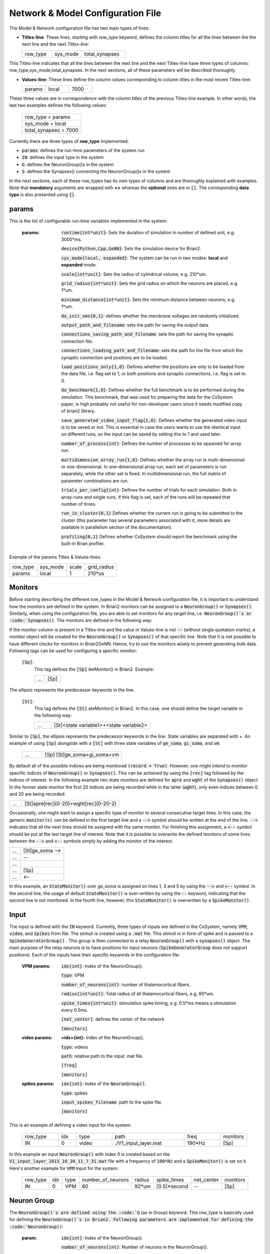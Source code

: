 ﻿
.. _config_file:

Network & Model Configuration File 
=====================================

The Model & Network configuration file has two main types of lines:

* **Titles-line**: These lines, starting with *row_type* keyword, defines the column titles for all the lines between the the next line and the next *Titles-line*:


  .. csv-table::
     :widths: 10, 10, 15
     
     row_type,sys_mode,total_synapses




This Titles-line indicates that all the lines between the next line and the next Titles-line have three types of columns:  row_type,sys_mode,\
total_synapses. In the next sections, all of these parameters will be described thoroughly. 

* **Values-line**: These lines define the column values corresponding to column titles in the most recent Titles-line:

  .. csv-table::
     :widths: 5, 5, 5

     params,local,7000
  

These three values are in correspondence with the column titles of the previous Titles-line example. In other words, the last two examples defines \
the following values:

  .. csv-table::

	row_type = params
	sys_mode = local
	total_synapses = 7000

Currently there are three types of **row_type** implemented: 

* :code:`params`: defines the run-time parameters of the system run 
* :code:`IN`: defines the input type in the system
* :code:`G`: defines the NeuronGroup()s in the system
* :code:`S`: defines the Synapses() connecting the NeuronGroup()s in the system

In the next sections, each of these row_types has its own types of columns and are thoroughly explained with examples. Note that **mandatory** \
arguments are wrapped with **<>** whereas the **optional** ones are in :code:`[]`. The corresponding **data type** is also presented using :code:`{}`.

params
-------

This is the list of configurable run-time variables implemented in the system:

	:params:  :code:`runtime{int*unit}`: Sets the duration of simulation in number of defined unit, e.g. 3000*ms.

		:code:`device{Python,Cpp,GeNN}`: Sets the simulation device for Brian2.

		:code:`sys_mode{local, expanded}`: The system can be run in two modes: **local** and **expanded** mode.

		:code:`scale{int*unit}`: Sets the radius of cylindrical volume, e.g. 210*um.

		:code:`grid_radius{int*unit}`: Sets the grid radius on which the neurons are placed, e.g. 1*um.

		:code:`minimum_distance{int*unit}`: Sets the minimum distance between neurons, e.g. 1*um.

		:code:`do_init_vms{0,1}`: defines whether the membrane voltages are randomly initialized.

		:code:`output_path_and_filename`: sets the path for saving the output data.

		:code:`connections_saving_path_and_filename`: sets the path for saving the synaptic connection file.

		:code:`connections_loading_path_and_filename`: sets the path for the file from which the synaptic connection and positions are to be loaded.

		:code:`load_positions_only{1,0}`: Defines whether the positions are only to be loaded from the data file, i.e. flag set to 1, or both positions and synaptic connections, i.e. flag is set to 0.

		:code:`do_benchmark{1,0}`: Defines whether the full benchmark is to be performed during the simulation. This benchmark, that was used for preparing the data for the CxSystem paper, is high probably not useful for non-developer users since it needs modified copy of brian2 library. 

		:code:`save_generated_video_input_flag{1,0}`: Defines whether the generated video input is to be saved or not. This is essential in case the users wants to use the identical input on different runs, so the input can be saved by setting this to 1 and used later. 

		:code:`number_of_process{int}`: Defines the number of processes to be spawned for array run.

		:code:`multidimension_array_run{1,0}`: Defines whether the array run is multi-dimensional or one-dimensional. In one-dimensional array run, each set of parameters is run separately, while the other set is fixed. In multidimensional run, the full matrix of parameter combinations are run.

		:code:`trials_per_config{int}`: Defines the number of trials for each simulation. Both in array-runs and single runs, if this flag is set, each of the runs will be repeated that number of times.

		:code:`run_in_cluster{0,1}` Defines whether the current run is going to be submitted to the cluster (this parameter has several parameters associated with it, more details are available in parallelism section of the documentation).

		:code:`profiling{0,1}` Defines whether CxSystem should report the benchmark using the built-in Brian profiler.


Example of the params Titles & Values-lines: 

.. csv-table::

   row_type,sys_mode,scale, grid_radius
   params,local,1,210*us


	
Monitors
---------

Before starting describing the different row_types in the Model & Network configuration file, it is important to understand how the monitors are defined in the system. In Brian2 monitors can be assigned to a :code:`NeuronGroup()` or :code:`Synapses()`. Similarly, when using the configuration file, you are able to set monitors for any target line, i.e. :code:`NeuronGroup()`s or :code:`Synapses()`. The monitors are defined in the following way:

If the monitor column is present in a Titles-line and the value in Values-line is not :code:`--` (without single quotation marks), a monitor object will be created for the :code:`NeuronGroup()` or :code:`Synapses()` of that specific line. Note that it is not possible to have different clocks for monitors in Brian2GeNN. Hence, try to use the monitors wisely to prevent generating bulk data. Following tags can be used for configuring a specific monitor:

 :code:`[Sp]`:
  This tag defines the :code:`[Sp]` ikeMonitor() in Brian2. Example:

  
  .. csv-table::

     ...,[Sp]

The ellipsis represents the predecessor keywords in the line.

 :code:`[St]`:
  This tag defines the :code:`[St]` ateMonitor() in Brian2. In this case, one should define the target variable in the following way: 


  .. csv-table::
     :widths: 5, 30
     
     ...,[St]<state variable1>+<state variable2>


Similar to :code:`[Sp]`, the ellipsis represents the predecessor keywords in the line. State variables are separated with *+*. An example of using :code:`[Sp]` \
alongside with a :code:`[St]` with three state variables of :code:`ge_soma`, :code:`gi_soma`, and :code:`vm`:

  .. csv-table::
     :widths: 5,20

     ..., [Sp] [St]ge_soma+gi_soma+vm 


By default all of the possible indices are being monitored :code:`(record = True)`. However, one might intend to monitor specific indices of \
:code:`NeuronGroup()` or :code:`Synapses()`. This can be achieved by using the :code:`[rec]` tag followed by the indices of interest. In the following example two state \
monitors are defined for :code:`apre` and :code:`wght` of the :code:`Synapses()` object. In the former state monitor the first 20 indices are being recorded while \
in the latter (:code:`wght`), only even indices between 0 and 20 are being recorded:



.. csv-table::
   :widths: 5, 40

   ..., [St]apre[rec](0-20)+wght[rec](0-20-2)



Occasionally, one might want to assign a specific type of monitor to several consecutive target lines. In this case, the generic :code:`monitor(s)` can be \
defined in the first target line and a :code:`-->` symbol should be written at the end of the line. :code:`-->` indicates that all the next lines should be \
assigned with the same monitor. For finishing this assignment, a :code:`<--` symbol should be put at the last target line of interest. Note that it is \
possible to overwrite the defined monitors of some lines between the :code:`-->` and :code:`<--` symbols simply by adding the monitor of the interest. 


.. csv-table::
   :widths: 5, 20
	    
   ...,[St]ge_soma -->
   ...,--
   ...,  
   ...,[Sp] 
   ..., <--

In this example, an :code:`StateMonitor()` over *ge_soma* is assigned on lines 1, 3 and 5 by using the :code:`-->` and :code:`<--` symbol. In the second line, \
the usage of default :code:`StateMonitor()` is over-written by using the :code:`--` keyword, indicating that the second line is not monitored. In the fourth line, \
however, this :code:`StateMonitor()` is overwritten by a :code:`SpikeMonitor()`.




Input
------

The input is defined with the :code:`IN` keyword. Currently, three types of inputs are defined in the CxSystem, namely :code:`VPM`, \
:code:`video`, and :code:`Spikes` from file.  The stimuli is created using a :code:`.mat` file. This stimuli is in form of spike and is passed \
to a :code:`SpikeGeneratorGroup()` . This group is then connected to a relay :code:`NeuronGroup()` with a :code:`synapses()` object. \
The main purpose of the relay neurons is to have positions for input neurons (:code:`SpikeGeneratorGroup` does not support \
positions). Each of the inputs have their specific keywords in the configuration file:

	:VPM params: :code:`idx{int}`: Index of the NeuronGroup().

		:code:`type`: VPM

		:code:`number_of_neurons{int}`: number of thalamocortical fibers.

		:code:`radius{int*unit}`: Total radius of all thalamocortical fibers, e.g. 60*um.

		:code:`spike_times{int*unit}`: stimulation spike timing, e.g. 0.5*ms means a stimulation every 0.5ms.

		:code:`[net_center]`: defines the center of the network

		:code:`[monitors]`


	:video params: **<idx>{int}:** Index of the NeuronGroup().

		:code:`type`: videos

		:code:`path`: relative path to the input .mat file.

		:code:`[freq]`

		:code:`[monitors]` 


	:spikes params: :code:`idx{int}`: Index of the :code:`NeuronGroup()`.

		:code:`type`: spikes

		:code:`input_spikes_filename`: path to the spike file.

		:code:`[monitors]`


This is an example of defining a video input for the system:

  .. csv-table::
     :widths: 10, 5, 10, 20, 10, 5

     row_type,idx,type,path,freq,monitors
     IN,0,video, ./V1_input_layer.mat ,190*Hz ,[Sp]

In this example an input :code:`NeuronGroup()` with index 0 is created based on the :code:`V1_input_layer_2015_10_30_11_7_31.mat` file with a frequency of :code:`190*Hz` and a :code:`SpikeMonitor()` is set on it.
Here's another example for :code:`VPM` input for the system:

  .. csv-table::
     :widths: 10, 5, 5, 10, 5, 10, 10, 10 

	row_type,idx,type,number_of_neurons,radius,spike_times,net_center,monitors
	IN,0, VPM,60,92*um,[0.5]*second, -- ,[Sp]



Neuron Group
------------

The :code:`NeuronGroup()`s are defined using the :code:`G` (as in Group) keyword. This row_type is basically used for defining the :code:`NeuronGroup()`s in Brian2. Following parameters are implemented for defining the :code:`NeuronGroup()`: 

	:param: :code:`idx{int}`: Index of the NeuronGroup().

		:code:`number_of_neurons{int}`: Number of neurons in the NeuronGroup(). 

		:code:`neuron_type{L1i,PC,BC,MC,SS}`: basic biophysical neuron category of the NeuronGroup().

		:code:`layer_idx:` Layer index of the cell groups. 

		:code:`[threshold]`: threshold value for the neurons in the NeuronGroup(). 

		:code:`[reset]`: reset value for the neurons in the NeuronGroup().

 		:code:`[refractory]`: refractory time for the neurons in the NeuronGroup().

 		:code:`[net_center]`: center location of the NeuronGroup().

 		:code:`[monitors]`: monitors of the NeuronGroup().

Examples
~~~~~~~~~

In this section, some of the above-mentioned parameters are clarified. 

:code:`idx`:

The index of the :code:`NeuronGroup()` s are important for creating the synaptic connections between them. As it will be described in the synaptic definitions, creating a synaptic connections needs a presynaptic and postsynaptic group index that should be used directly from this index value.   

:code:`neuron_type`:

The :code:`neuron_type` is the category of the cells of the group, which is one of the following groups:

 .. csv-table::
    :widths: 2, 5


	     type ,Cell  Category         
	     SS  , spiny stellate         
	     PC  , Pyramidal              
	     BC  , Basket                 
	     MC  , Martinotti             
	     L1i , Layer 1 inhibitory     


The :code:`layer index` argument defines the layer in which the :code:`NeuronGroup()` is located. Except for PC cells, all types of neurons are defined as a soma-only neuron, hence their layer is an integer. In case of layer 2/3 using 2 is sufficient. For instance the following example defines a group of 46 SS neurons in layer 2/3: 

 .. csv-table::
    :widths: 10, 5, 10, 10, 10

	row_type,idx,number_of_neurons,neuron_type,layer_idx
	G,1,46,SS,2

Currently PC cells are the only multi-compartmental neurons that could possibly cover more than one layer. In this case, the layer index should be defined as a list where the first element defines the soma location and the second element defines the farthest apical dendrite compartment. In the following example, a PC group of 55 neurons is defined in which the basal dendrites, soma and proximal apical dendrite is located in layer 6 and the apical dendrites covers layer 5 to 2: 

 .. csv-table::
    :widths: 10, 5, 10, 10, 10

	row_type,idx,number_of_neurons,neuron_type,layer_idx
	G,2,55,PC,[6->2]


The compartment formation is then as follows: 

 .. csv-table::
    :widths: 2, 5


	     Layer,Compartment  
	     2/3, Apical dendrite[3]
	     4 , Apical dendrite[2]
	     5 , Apical dendrite[1]
	     6 ,Apical dendrite[0]
	     6 ,        Soma   
	     6 , Basal dendrite   


:code:`[threshold]`, :code:`[reset]` and :code:`[refractory]`:

By default following values are assigned to threshold, reset and refractory of any :code:`NeuronGroup()`: 

- *threshold*: :code:`vm>Vcut`
- *reset*: :code:`vm=V_res`
- *refractory*: :code:`4 * ms`

Any of these variables could be overwritten by using the keyword arguments *threshold*, reset and *refractory*: 

 .. csv-table::
    :widths: 10, 5, 10, 10, 10, 10

	row_type,idx,number_of_neurons,neuron_type,layer_idx,refractory
	G,2,75,BC,2,6*ms 


:code:`[net_center]`:

The center of a :code:`NeuronGroup()` can be defined with the net-center tag in the *Titles-line* and corresponding center position in the *Value line*.  If not defined, the center will be the default value of :code:`0+0j`. The following example creates a :code:`NeuronGroup()` consist of 75 BC neurons located in :code:`5+0j`, with a spike monitors assigned to it: 

 .. csv-table::
    :widths: 10, 5, 10, 10, 10, 10, 10

	row_type,idx,number_of_neurons,neuron_type,layer_idx,net_center,monitors
	G,2,75,BC,2,5+0j,[Sp]

Synapses
--------

S keyword (as in Synapses)  defines the Brian2 Synapses() object.  Following parameters are implemented for defining the Synapses():


	:param: :code:`receptor{ge,gi}` 

		:code:`pre_syn_idx{int}`

		:code:`post_syn_idx{int}` 

		:code:`syn_type{Fixed,STDP}`

		:code:`[p]{float<=1}`: probability

		:code:`[n]{int}`: number of synapses per connection

		:code:`[load_connection]{0,1}`: determines whether this synaptic connection should be loaded from the file.

		:code:`[save_connection]{0,1}`: determines whether this synaptic connection should be saved to the connection file.

		:code:`[monitors]`


 

where the :code:`receptor` defines the receptor type, i.e. ge for excitatory and gi for inhibitory connections, \
*<presynaptic group index>* and *<postsynaptic group index>* defines the index of the presynaptic and postsynaptic group \
respectively. These indices should be determined using the *indexing tag* in the :code:`NeuronGroup()`s lines. The next \
field defines the type of the synapse. Currently there are three types of :code:`Synapses()` implemented: Fixed, STDP, STDP_with_scaling and STP.

Examples
~~~~~~~~

The following example defines a excitatory STDP synaptic connection between :code:`NeuronGroup()`s with
\indices of 2 and 4, in which the :code:`ge` is the receptor:

 .. csv-table::
    :widths: 10, 5, 10, 10, 10

	row_type,receptor,pre_syn_idx,post_syn_idx,syn_type
	S,ge,2,4,STDP 

In case the postsynaptic group is multi-compartmental, the target compartment should be defined using the :code:`[C]` tag. Let us review this concept with an example: 

 .. csv-table::
    :widths: 10, 5, 10, 10, 10

	row_type,idx,number_of_neurons,neuron_type,layer_idx
	G,0,46,SS,4
	G,1,50,PC,[4->1]
	row_type,receptor,pre_syn_idx,post_syn_idx,syn_type
	S,ge,0,1[C]1,STDP

Clearly :code:`NeuronGroup()` 0 is group of 46 :code:`SS` cells and :code:`NeuronGroup()` 1 is a group of 50 :code:`PC` cells. The latter is multi-compartmental with a layer index of :code:`[4,1]`. Hence the compartments formation are as follows: 



 .. csv-table::
    :widths: 5, 10, 5

    Comp. Index, Compartment type,   Layer
    2 ,          Apical dendrite[2], 1
    1 ,          Apical dendrite[1], 2/3
    0 ,          Apical dendrite[0], 4
    0,           Soma, 4
    0, Basal dendrite, 4


The :code:`synapses()` object is targeting the 1st compartment of the :code:`PC` cells, i.e.  Apical dendrite[1]. Consider the following example in which the target is the compartment number 0 in the target :code:`NeuronGroup()`:


 .. csv-table::
    :widths: 5, 5, 5, 5, 5


	row_type,receptor,pre_syn_idx,post_syn_idx,syn_type
	S,ge,0,1[C]0bsa,STDP


As you can see, the compartment :code:`[C]0` is followed by three characters *bsa*. This indicates that the among the three sub-compartments inside the compartment number 0, i.e. Basal dendrite, Soma and Apical dendrite[0], letters of b,s and a are being targeted. Regardless of the layer, the indices of these three compartments are always as (case insensitive):

 .. csv-table::
    :widths: 5, 5
	  
	     Comp. Index,  Compartment  type
	     a ,Apical dendrite[0]
	     s ,      Soma    
	     b , Basal dendrite 

So for instance, in case an inhibitory connection tends to target the soma only, the synaptic definition should be changed to:


 .. csv-table::
    :widths: 5, 5, 5, 5, 5


	row_type,receptor,pre_syn_idx,post_syn_idx,syn_type
	S,ge,0,1[C]0s,STDP


If both basal dendrite and apical dendrite[0] was being targeted, the syntax should change to: 


 .. csv-table::
    :widths: 5, 5, 5, 5, 5

	row_type,receptor,pre_syn_idx,post_syn_idx,syn_type
	S,ge,0,1[C]0ba,STDP

By default the probability of the synaptic connections are determined based on the distance between the neurons, which depends on sparseness and ilam (space constant lambda) variables in the physiology configuration file. In case the maximum probability of the connection should be overwritten, :code:`[p]` tag can be used. In the following example the maximum probability of the connection is overwritten as 0.06 (6%): 

 .. csv-table::
    :widths: 5, 5, 5, 5, 5, 5

	row_type,receptor,pre_syn_idx,post_syn_idx,syn_type,p
	S,ge,0,1[C]0ba,STDP,0.06

By default there are only one synapse for each connection between neurons. This can also be overwritten to another integer value by using the :code:`[n]` tag. So, for having a probability of 6% and 3 synapses per connection between two neurons: 

 .. csv-table::
    :widths: 5, 5, 5, 5, 5, 5, 5

	row_type,receptor,pre_syn_idx,post_syn_idx,syn_type,p,n
	S,ge,0,1[C]0ba,STDP,0.06,3 

